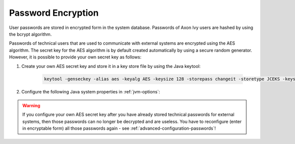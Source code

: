 .. _systemdb-encryption:


Password Encryption
*******************

User passwords are stored in encrypted form in the system database. Passwords of
Axon Ivy users are hashed by using the bcrypt algorithm.

Passwords of technical users that are used to communicate with external systems
are encrypted using the AES algorithm. The secret key for the AES algorithm is
by default created automatically by using a secure random generator. However, it
is possible to provide your own secret key as follows:

#. Create your own AES secret key and store it in a key store file by using the
   Java keytool:

    .. code-block:: bash

        keytool -genseckey -alias aes -keyalg AES -keysize 128 -storepass changeit -storetype JCEKS -keystore keystore.jceks

#. Configure the following Java system properties in :ref:`jvm-options`:

   .. literalinclude:: jvm.options
      :language: bash
      :linenos:

.. Warning::
    If you configure your own AES secret key after you have already stored
    technical passwords for external systems, then those passwords can no longer
    be decrypted and are useless. You have to reconfigure (enter in encryptable form) all those passwords
    again - see :ref:`advanced-configuration-passwords`!
